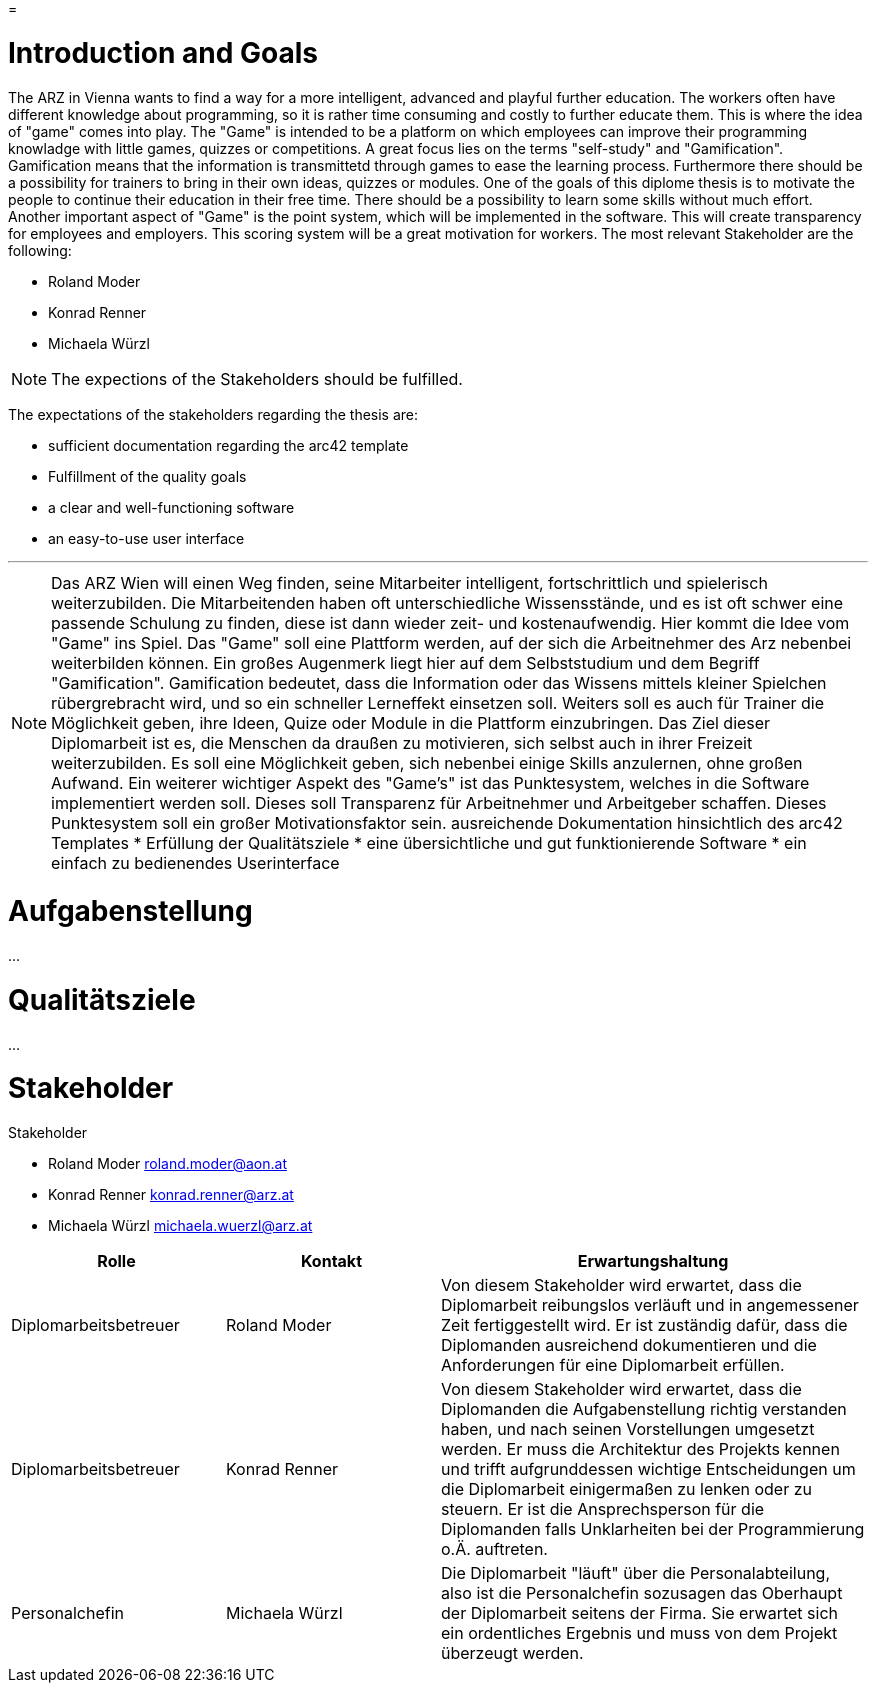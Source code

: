 = 


= Introduction and Goals


The ARZ in Vienna wants to find a way for a more intelligent, advanced and playful further education. The workers often have different knowledge about programming, so it is rather time consuming and costly to further educate them. This is where the idea of "game" comes into play. The "Game" is intended to be a platform on which employees can improve their programming knowladge with little games, quizzes or competitions. A great focus lies on the terms "self-study" and "Gamification". Gamification means that the information is transmittetd through games to ease the learning process. Furthermore there should be a possibility for trainers to bring in their own ideas, quizzes or modules. One of the goals of this diplome thesis is to motivate the people to continue their education in their free time. There should be a possibility to learn some skills without much effort. Another important aspect of "Game" is the point system, which will be implemented in the software. This will create transparency for employees and employers. This scoring system will be a great motivation for workers. 
The most relevant Stakeholder are the following:


* Roland Moder 

* Konrad Renner

* Michaela Würzl

NOTE: The expections of the Stakeholders should be fulfilled. 

The expectations of the stakeholders regarding the thesis are: 

* sufficient documentation regarding the arc42 template 
* Fulfillment of the quality goals
* a clear and well-functioning software
* an easy-to-use user interface


---

NOTE: Das ARZ Wien will einen Weg finden, seine Mitarbeiter intelligent, fortschrittlich und spielerisch weiterzubilden. Die Mitarbeitenden haben oft unterschiedliche Wissensstände, und es ist oft schwer eine passende Schulung zu finden, diese ist dann wieder zeit- und kostenaufwendig. Hier kommt die Idee vom "Game" ins Spiel. Das "Game" soll eine Plattform werden, auf der sich die Arbeitnehmer des Arz nebenbei weiterbilden können. Ein großes Augenmerk liegt hier auf dem Selbststudium und dem Begriff "Gamification". Gamification bedeutet, dass die Information oder das Wissens mittels kleiner Spielchen rübergrebracht wird, und so ein schneller Lerneffekt einsetzen soll. Weiters soll es auch für Trainer die Möglichkeit geben, ihre Ideen, Quize oder Module in die Plattform einzubringen. Das Ziel dieser Diplomarbeit ist es, die Menschen da draußen zu motivieren, sich selbst auch in ihrer Freizeit weiterzubilden. Es soll eine Möglichkeit geben, sich nebenbei einige Skills anzulernen, ohne großen Aufwand.
Ein weiterer wichtiger Aspekt des "Game's" ist das Punktesystem, welches in die Software implementiert werden soll. Dieses soll Transparenz für Arbeitnehmer und Arbeitgeber schaffen. Dieses Punktesystem soll ein großer Motivationsfaktor sein.
ausreichende Dokumentation hinsichtlich des arc42 Templates
* Erfüllung der Qualitätsziele
* eine übersichtliche und gut funktionierende Software
* ein einfach zu bedienendes Userinterface


= Aufgabenstellung
...

= Qualitätsziele
...

= Stakeholder

.Stakeholder
* Roland Moder roland.moder@aon.at
* Konrad Renner konrad.renner@arz.at
* Michaela Würzl michaela.wuerzl@arz.at




[cols="1,1,2" options="header"]
|===
|Rolle |Kontakt |Erwartungshaltung
| Diplomarbeitsbetreuer | Roland Moder | Von diesem Stakeholder wird erwartet, dass die Diplomarbeit reibungslos verläuft und in angemessener Zeit fertiggestellt wird. Er ist zuständig dafür, dass die Diplomanden ausreichend dokumentieren und die Anforderungen für eine Diplomarbeit erfüllen. 
| Diplomarbeitsbetreuer | Konrad Renner | Von diesem Stakeholder wird erwartet, dass die Diplomanden die Aufgabenstellung richtig verstanden haben, und nach seinen Vorstellungen umgesetzt werden. Er muss die Architektur des Projekts kennen und trifft aufgrunddessen wichtige Entscheidungen um die Diplomarbeit einigermaßen zu lenken oder zu steuern. Er ist die Ansprechsperson für die Diplomanden falls Unklarheiten bei der Programmierung o.Ä. auftreten.   
| Personalchefin | Michaela Würzl | Die Diplomarbeit "läuft" über die Personalabteilung, also ist die Personalchefin sozusagen das Oberhaupt der Diplomarbeit seitens der Firma. Sie erwartet sich ein ordentliches Ergebnis und muss von dem Projekt überzeugt werden.   
|===